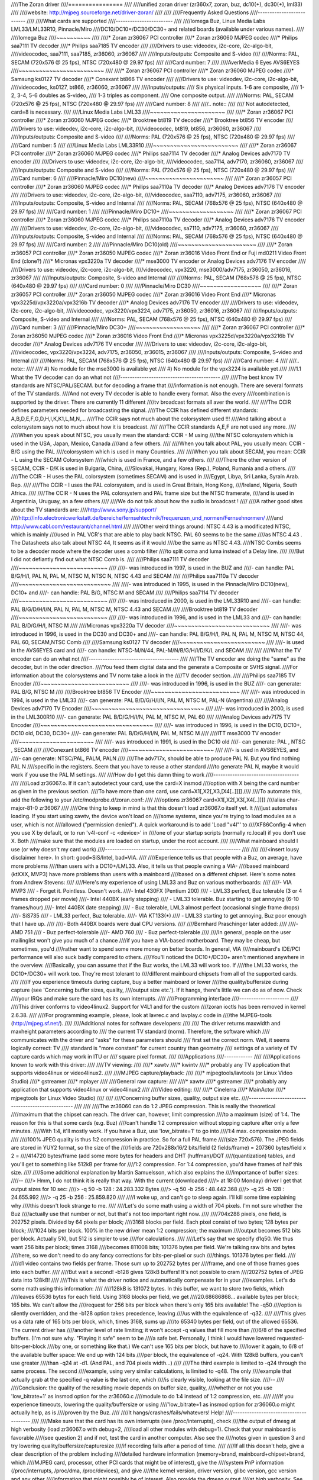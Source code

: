 ////The Zoran driver
////================
////
////unified zoran driver (zr360x7, zoran, buz, dc10(+), dc30(+), lml33)
////
////website: http://mjpeg.sourceforge.net/driver-zoran/
////
////
////Frequently Asked Questions
////--------------------------
////
////What cards are supported
////------------------------
////
////Iomega Buz, Linux Media Labs LML33/LML33R10, Pinnacle/Miro
////DC10/DC10+/DC30/DC30+ and related boards (available under various names).
////
////Iomega Buz
////~~~~~~~~~~
////
////* Zoran zr36067 PCI controller
////* Zoran zr36060 MJPEG codec
////* Philips saa7111 TV decoder
////* Philips saa7185 TV encoder
////
////Drivers to use: videodev, i2c-core, i2c-algo-bit,
////videocodec, saa7111, saa7185, zr36060, zr36067
////
////Inputs/outputs: Composite and S-video
////
////Norms: PAL, SECAM (720x576 @ 25 fps), NTSC (720x480 @ 29.97 fps)
////
////Card number: 7
////
////AverMedia 6 Eyes AVS6EYES
////~~~~~~~~~~~~~~~~~~~~~~~~~
////
////* Zoran zr36067 PCI controller
////* Zoran zr36060 MJPEG codec
////* Samsung ks0127 TV decoder
////* Conexant bt866  TV encoder
////
////Drivers to use: videodev, i2c-core, i2c-algo-bit,
////videocodec, ks0127, bt866, zr36060, zr36067
////
////Inputs/outputs:
////	Six physical inputs. 1-6 are composite,
////	1-2, 3-4, 5-6 doubles as S-video,
////	1-3 triples as component.
////	One composite output.
////
////Norms: PAL, SECAM (720x576 @ 25 fps), NTSC (720x480 @ 29.97 fps)
////
////Card number: 8
////
////.. note::
////
////   Not autodetected, card=8 is necessary.
////
////Linux Media Labs LML33
////~~~~~~~~~~~~~~~~~~~~~~
////
////* Zoran zr36067 PCI controller
////* Zoran zr36060 MJPEG codec
////* Brooktree bt819 TV decoder
////* Brooktree bt856 TV encoder
////
////Drivers to use: videodev, i2c-core, i2c-algo-bit,
////videocodec, bt819, bt856, zr36060, zr36067
////
////Inputs/outputs: Composite and S-video
////
////Norms: PAL (720x576 @ 25 fps), NTSC (720x480 @ 29.97 fps)
////
////Card number: 5
////
////Linux Media Labs LML33R10
////~~~~~~~~~~~~~~~~~~~~~~~~~
////
////* Zoran zr36067 PCI controller
////* Zoran zr36060 MJPEG codec
////* Philips saa7114 TV decoder
////* Analog Devices adv7170 TV encoder
////
////Drivers to use: videodev, i2c-core, i2c-algo-bit,
////videocodec, saa7114, adv7170, zr36060, zr36067
////
////Inputs/outputs: Composite and S-video
////
////Norms: PAL (720x576 @ 25 fps), NTSC (720x480 @ 29.97 fps)
////
////Card number: 6
////
////Pinnacle/Miro DC10(new)
////~~~~~~~~~~~~~~~~~~~~~~~
////
////* Zoran zr36057 PCI controller
////* Zoran zr36060 MJPEG codec
////* Philips saa7110a TV decoder
////* Analog Devices adv7176 TV encoder
////
////Drivers to use: videodev, i2c-core, i2c-algo-bit,
////videocodec, saa7110, adv7175, zr36060, zr36067
////
////Inputs/outputs: Composite, S-video and Internal
////
////Norms: PAL, SECAM (768x576 @ 25 fps), NTSC (640x480 @ 29.97 fps)
////
////Card number: 1
////
////Pinnacle/Miro DC10+
////~~~~~~~~~~~~~~~~~~~
////
////* Zoran zr36067 PCI controller
////* Zoran zr36060 MJPEG codec
////* Philips saa7110a TV decoder
////* Analog Devices adv7176 TV encoder
////
////Drivers to use: videodev, i2c-core, i2c-algo-bit,
////videocodec, sa7110, adv7175, zr36060, zr36067
////
////Inputs/outputs: Composite, S-video and Internal
////
////Norms: PAL, SECAM (768x576 @ 25 fps), NTSC (640x480 @ 29.97 fps)
////
////Card number: 2
////
////Pinnacle/Miro DC10(old)
////~~~~~~~~~~~~~~~~~~~~~~~
////
////* Zoran zr36057 PCI controller
////* Zoran zr36050 MJPEG codec
////* Zoran zr36016 Video Front End or Fuji md0211 Video Front End (clone?)
////* Micronas vpx3220a TV decoder
////* mse3000 TV encoder or Analog Devices adv7176 TV encoder
////
////Drivers to use: videodev, i2c-core, i2c-algo-bit,
////videocodec, vpx3220, mse3000/adv7175, zr36050, zr36016, zr36067
////
////Inputs/outputs: Composite, S-video and Internal
////
////Norms: PAL, SECAM (768x576 @ 25 fps), NTSC (640x480 @ 29.97 fps)
////
////Card number: 0
////
////Pinnacle/Miro DC30
////~~~~~~~~~~~~~~~~~~
////
////* Zoran zr36057 PCI controller
////* Zoran zr36050 MJPEG codec
////* Zoran zr36016 Video Front End
////* Micronas vpx3225d/vpx3220a/vpx3216b TV decoder
////* Analog Devices adv7176 TV encoder
////
////Drivers to use: videodev, i2c-core, i2c-algo-bit,
////videocodec, vpx3220/vpx3224, adv7175, zr36050, zr36016, zr36067
////
////Inputs/outputs: Composite, S-video and Internal
////
////Norms: PAL, SECAM (768x576 @ 25 fps), NTSC (640x480 @ 29.97 fps)
////
////Card number: 3
////
////Pinnacle/Miro DC30+
////~~~~~~~~~~~~~~~~~~~
////
////* Zoran zr36067 PCI controller
////* Zoran zr36050 MJPEG codec
////* Zoran zr36016 Video Front End
////* Micronas vpx3225d/vpx3220a/vpx3216b TV decoder
////* Analog Devices adv7176 TV encoder
////
////Drivers to use: videodev, i2c-core, i2c-algo-bit,
////videocodec, vpx3220/vpx3224, adv7175, zr36050, zr36015, zr36067
////
////Inputs/outputs: Composite, S-video and Internal
////
////Norms: PAL, SECAM (768x576 @ 25 fps), NTSC (640x480 @ 29.97 fps)
////
////Card number: 4
////
////.. note::
////
////   #) No module for the mse3000 is available yet
////   #) No module for the vpx3224 is available yet
////
////1.1 What the TV decoder can do an what not
////------------------------------------------
////
////The best know TV standards are NTSC/PAL/SECAM. but for decoding a frame that
////information is not enough. There are several formats of the TV standards.
////And not every TV decoder is able to handle every format. Also the every
////combination is supported by the driver. There are currently 11 different
////tv broadcast formats all aver the world.
////
////The CCIR defines parameters needed for broadcasting the signal.
////The CCIR has defined different standards: A,B,D,E,F,G,D,H,I,K,K1,L,M,N,...
////The CCIR says not much about the colorsystem used !!!
////And talking about a colorsystem says not to much about how it is broadcast.
////
////The CCIR standards A,E,F are not used any more.
////
////When you speak about NTSC, you usually mean the standard: CCIR - M using
////the NTSC colorsystem which is used in the USA, Japan, Mexico, Canada
////and a few others.
////
////When you talk about PAL, you usually mean: CCIR - B/G using the PAL
////colorsystem which is used in many Countries.
////
////When you talk about SECAM, you mean: CCIR - L using the SECAM Colorsystem
////which is used in France, and a few others.
////
////There the other version of SECAM, CCIR - D/K is used in Bulgaria, China,
////Slovakai, Hungary, Korea (Rep.), Poland, Rumania and a others.
////
////The CCIR - H uses the PAL colorsystem (sometimes SECAM) and is used in
////Egypt, Libya, Sri Lanka, Syrain Arab. Rep.
////
////The CCIR - I uses the PAL colorsystem, and is used in Great Britain, Hong Kong,
////Ireland, Nigeria, South Africa.
////
////The CCIR - N uses the PAL colorsystem and PAL frame size but the NTSC framerate,
////and is used in Argentinia, Uruguay, an a few others
////
////We do not talk about how the audio is broadcast !
////
////A rather good sites about the TV standards are:
////http://www.sony.jp/support/
////http://info.electronicwerkstatt.de/bereiche/fernsehtechnik/frequenzen_und_normen/Fernsehnormen/
////and http://www.cabl.com/restaurant/channel.html
////
////Other weird things around: NTSC 4.43 is a modificated NTSC, which is mainly
////used in PAL VCR's that are able to play back NTSC. PAL 60 seems to be the same
////as NTSC 4.43 . The Datasheets also talk about NTSC 44, It seems as if it would
////be the same as NTSC 4.43.
////NTSC Combs seems to be a decoder mode where the decoder uses a comb filter
////to split coma and luma instead of a Delay line.
////
////But I did not defiantly find out what NTSC Comb is.
////
////Philips saa7111 TV decoder
////~~~~~~~~~~~~~~~~~~~~~~~~~~
////
////- was introduced in 1997, is used in the BUZ and
////- can handle: PAL B/G/H/I, PAL N, PAL M, NTSC M, NTSC N, NTSC 4.43 and SECAM
////
////Philips saa7110a TV decoder
////~~~~~~~~~~~~~~~~~~~~~~~~~~~
////
////- was introduced in 1995, is used in the Pinnacle/Miro DC10(new), DC10+ and
////- can handle: PAL B/G, NTSC M and SECAM
////
////Philips saa7114 TV decoder
////~~~~~~~~~~~~~~~~~~~~~~~~~~
////
////- was introduced in 2000, is used in the LML33R10 and
////- can handle: PAL B/G/D/H/I/N, PAL N, PAL M, NTSC M, NTSC 4.43 and SECAM
////
////Brooktree bt819 TV decoder
////~~~~~~~~~~~~~~~~~~~~~~~~~~
////
////- was introduced in 1996, and is used in the LML33 and
////- can handle: PAL B/D/G/H/I, NTSC M
////
////Micronas vpx3220a TV decoder
////~~~~~~~~~~~~~~~~~~~~~~~~~~~~
////
////- was introduced in 1996, is used in the DC30 and DC30+ and
////- can handle: PAL B/G/H/I, PAL N, PAL M, NTSC M, NTSC 44, PAL 60, SECAM,NTSC Comb
////
////Samsung ks0127 TV decoder
////~~~~~~~~~~~~~~~~~~~~~~~~~
////
////- is used in the AVS6EYES card and
////- can handle: NTSC-M/N/44, PAL-M/N/B/G/H/I/D/K/L and SECAM
////
////
////What the TV encoder can do an what not
////--------------------------------------
////
////The TV encoder are doing the "same" as the decoder, but in the oder direction.
////You feed them digital data and the generate a Composite or SVHS signal.
////For information about the colorsystems and TV norm take a look in the
////TV decoder section.
////
////Philips saa7185 TV Encoder
////~~~~~~~~~~~~~~~~~~~~~~~~~~
////
////- was introduced in 1996, is used in the BUZ
////- can generate: PAL B/G, NTSC M
////
////Brooktree bt856 TV Encoder
////~~~~~~~~~~~~~~~~~~~~~~~~~~
////
////- was introduced in 1994, is used in the LML33
////- can generate: PAL B/D/G/H/I/N, PAL M, NTSC M, PAL-N (Argentina)
////
////Analog Devices adv7170 TV Encoder
////~~~~~~~~~~~~~~~~~~~~~~~~~~~~~~~~~
////
////- was introduced in 2000, is used in the LML300R10
////- can generate: PAL B/D/G/H/I/N, PAL M, NTSC M, PAL 60
////
////Analog Devices adv7175 TV Encoder
////~~~~~~~~~~~~~~~~~~~~~~~~~~~~~~~~~
////
////- was introduced in 1996, is used in the DC10, DC10+, DC10 old, DC30, DC30+
////- can generate: PAL B/D/G/H/I/N, PAL M, NTSC M
////
////ITT mse3000 TV encoder
////~~~~~~~~~~~~~~~~~~~~~~
////
////- was introduced in 1991, is used in the DC10 old
////- can generate: PAL , NTSC , SECAM
////
////Conexant bt866 TV encoder
////~~~~~~~~~~~~~~~~~~~~~~~~~
////
////- is used in AVS6EYES, and
////- can generate: NTSC/PAL, PAL­M, PAL­N
////
////The adv717x, should be able to produce PAL N. But you find nothing PAL N
////specific in the registers. Seem that you have to reuse a other standard
////to generate PAL N, maybe it would work if you use the PAL M settings.
////
////How do I get this damn thing to work
////------------------------------------
////
////Load zr36067.o. If it can't autodetect your card, use the card=X insmod
////option with X being the card number as given in the previous section.
////To have more than one card, use card=X1[,X2[,X3,[X4[..]]]]
////
////To automate this, add the following to your /etc/modprobe.d/zoran.conf:
////
////options zr36067 card=X1[,X2[,X3[,X4[..]]]]
////alias char-major-81-0 zr36067
////
////One thing to keep in mind is that this doesn't load zr36067.o itself yet. It
////just automates loading. If you start using xawtv, the device won't load on
////some systems, since you're trying to load modules as a user, which is not
////allowed ("permission denied"). A quick workaround is to add 'Load "v4l"' to
////XF86Config-4 when you use X by default, or to run 'v4l-conf -c <device>' in
////one of your startup scripts (normally rc.local) if you don't use X. Both
////make sure that the modules are loaded on startup, under the root account.
////
////What mainboard should I use (or why doesn't my card work)
////---------------------------------------------------------
////
////
////<insert lousy disclaimer here>. In short: good=SiS/Intel, bad=VIA.
////
////Experience tells us that people with a Buz, on average, have more problems
////than users with a DC10+/LML33. Also, it tells us that people owning a VIA-
////based mainboard (ktXXX, MVP3) have more problems than users with a mainboard
////based on a different chipset. Here's some notes from Andrew Stevens:
////
////Here's my experience of using LML33 and Buz on various motherboards:
////
////- VIA MVP3
////	- Forget it. Pointless. Doesn't work.
////- Intel 430FX (Pentium 200)
////	- LML33 perfect, Buz tolerable (3 or 4 frames dropped per movie)
////- Intel 440BX (early stepping)
////	- LML33 tolerable. Buz starting to get annoying (6-10 frames/hour)
////- Intel 440BX (late stepping)
////	- Buz tolerable, LML3 almost perfect (occasional single frame drops)
////- SiS735
////	- LML33 perfect, Buz tolerable.
////- VIA KT133(*)
////	- LML33 starting to get annoying, Buz poor enough that I have up.
////
////- Both 440BX boards were dual CPU versions.
////
////Bernhard Praschinger later added:
////
////- AMD 751
////	- Buz perfect-tolerable
////- AMD 760
////	- Buz perfect-tolerable
////
////In general, people on the user mailinglist won't give you much of a chance
////if you have a VIA-based motherboard. They may be cheap, but sometimes, you'd
////rather want to spend some more money on better boards. In general, VIA
////mainboard's IDE/PCI performance will also suck badly compared to others.
////You'll noticed the DC10+/DC30+ aren't mentioned anywhere in the overview.
////Basically, you can assume that if the Buz works, the LML33 will work too. If
////the LML33 works, the DC10+/DC30+ will work too. They're most tolerant to
////different mainboard chipsets from all of the supported cards.
////
////If you experience timeouts during capture, buy a better mainboard or lower
////the quality/buffersize during capture (see 'Concerning buffer sizes, quality,
////output size etc.'). If it hangs, there's little we can do as of now. Check
////your IRQs and make sure the card has its own interrupts.
////
////Programming interface
////---------------------
////
////This driver conforms to video4linux2. Support for V4L1 and for the custom
////zoran ioctls has been removed in kernel 2.6.38.
////
////For programming example, please, look at lavrec.c and lavplay.c code in
////the MJPEG-tools (http://mjpeg.sf.net/).
////
////Additional notes for software developers:
////
////   The driver returns maxwidth and maxheight parameters according to
////   the current TV standard (norm). Therefore, the software which
////   communicates with the driver and "asks" for these parameters should
////   first set the correct norm. Well, it seems logically correct: TV
////   standard is "more constant" for current country than geometry
////   settings of a variety of TV capture cards which may work in ITU or
////   square pixel format.
////
////Applications
////------------
////
////Applications known to work with this driver:
////
////TV viewing:
////
////* xawtv
////* kwintv
////* probably any TV application that supports video4linux or video4linux2.
////
////MJPEG capture/playback:
////
////* mjpegtools/lavtools (or Linux Video Studio)
////* gstreamer
////* mplayer
////
////General raw capture:
////
////* xawtv
////* gstreamer
////* probably any application that supports video4linux or video4linux2
////
////Video editing:
////
////* Cinelerra
////* MainActor
////* mjpegtools (or Linux Video Studio)
////
////
////Concerning buffer sizes, quality, output size etc.
////--------------------------------------------------
////
////
////The zr36060 can do 1:2 JPEG compression. This is really the theoretical
////maximum that the chipset can reach. The driver can, however, limit compression
////to a maximum (size) of 1:4. The reason for this is that some cards (e.g. Buz)
////can't handle 1:2 compression without stopping capture after only a few minutes.
////With 1:4, it'll mostly work. If you have a Buz, use 'low_bitrate=1' to go into
////1:4 max. compression mode.
////
////100% JPEG quality is thus 1:2 compression in practice. So for a full PAL frame
////(size 720x576). The JPEG fields are stored in YUY2 format, so the size of the
////fields are 720x288x16/2 bits/field (2 fields/frame) = 207360 bytes/field x 2 =
////414720 bytes/frame (add some more bytes for headers and DHT (huffman)/DQT
////(quantization) tables, and you'll get to something like 512kB per frame for
////1:2 compression. For 1:4 compression, you'd have frames of half this size.
////
////Some additional explanation by Martin Samuelsson, which also explains the
////importance of buffer sizes:
////--
////> Hmm, I do not think it is really that way. With the current (downloaded
////> at 18:00 Monday) driver I get that output sizes for 10 sec:
////> -q 50 -b 128 : 24.283.332 Bytes
////> -q 50 -b 256 : 48.442.368
////> -q 25 -b 128 : 24.655.992
////> -q 25 -b 256 : 25.859.820
////
////I woke up, and can't go to sleep again. I'll kill some time explaining why
////this doesn't look strange to me.
////
////Let's do some math using a width of 704 pixels. I'm not sure whether the Buz
////actually use that number or not, but that's not too important right now.
////
////704x288 pixels, one field, is 202752 pixels. Divided by 64 pixels per block;
////3168 blocks per field. Each pixel consist of two bytes; 128 bytes per block;
////1024 bits per block. 100% in the new driver mean 1:2 compression; the maximum
////output becomes 512 bits per block. Actually 510, but 512 is simpler to use
////for calculations.
////
////Let's say that we specify d1q50. We thus want 256 bits per block; times 3168
////becomes 811008 bits; 101376 bytes per field. We're talking raw bits and bytes
////here, so we don't need to do any fancy corrections for bits-per-pixel or such
////things. 101376 bytes per field.
////
////d1 video contains two fields per frame. Those sum up to 202752 bytes per
////frame, and one of those frames goes into each buffer.
////
////But wait a second! -b128 gives 128kB buffers! It's not possible to cram
////202752 bytes of JPEG data into 128kB!
////
////This is what the driver notice and automatically compensate for in your
////examples. Let's do some math using this information:
////
////128kB is 131072 bytes. In this buffer, we want to store two fields, which
////leaves 65536 bytes for each field. Using 3168 blocks per field, we get
////20.68686868... available bytes per block; 165 bits. We can't allow the
////request for 256 bits per block when there's only 165 bits available! The -q50
////option is silently overridden, and the -b128 option takes precedence, leaving
////us with the equivalence of -q32.
////
////This gives us a data rate of 165 bits per block, which, times 3168, sums up
////to 65340 bytes per field, out of the allowed 65536. The current driver has
////another level of rate limiting; it won't accept -q values that fill more than
////6/8 of the specified buffers. (I'm not sure why. "Playing it safe" seem to be
////a safe bet. Personally, I think I would have lowered requested-bits-per-block
////by one, or something like that.) We can't use 165 bits per block, but have to
////lower it again, to 6/8 of the available buffer space: We end up with 124 bits
////per block, the equivalence of -q24. With 128kB buffers, you can't use greater
////than -q24 at -d1. (And PAL, and 704 pixels width...)
////
////The third example is limited to -q24 through the same process. The second
////example, using very similar calculations, is limited to -q48. The only
////example that actually grab at the specified -q value is the last one, which
////is clearly visible, looking at the file size.
////--
////
////Conclusion: the quality of the resulting movie depends on buffer size, quality,
////whether or not you use 'low_bitrate=1' as insmod option for the zr36060.c
////module to do 1:4 instead of 1:2 compression, etc.
////
////If you experience timeouts, lowering the quality/buffersize or using
////'low_bitrate=1 as insmod option for zr36060.o might actually help, as is
////proven by the Buz.
////
////It hangs/crashes/fails/whatevers! Help!
////---------------------------------------
////
////Make sure that the card has its own interrupts (see /proc/interrupts), check
////the output of dmesg at high verbosity (load zr36067.o with debug=2,
////load all other modules with debug=1). Check that your mainboard is favorable
////(see question 2) and if not, test the card in another computer. Also see the
////notes given in question 3 and try lowering quality/buffersize/capturesize
////if recording fails after a period of time.
////
////If all this doesn't help, give a clear description of the problem including
////detailed hardware information (memory+brand, mainboard+chipset+brand, which
////MJPEG card, processor, other PCI cards that might be of interest), give the
////system PnP information (/proc/interrupts, /proc/dma, /proc/devices), and give
////the kernel version, driver version, glibc version, gcc version and any other
////information that might possibly be of interest. Also provide the dmesg output
////at high verbosity. See 'Contacting' on how to contact the developers.
////
////Maintainers/Contacting
////----------------------
////
////The driver is currently maintained by Laurent Pinchart and Ronald Bultje
////(<laurent.pinchart@skynet.be> and <rbultje@ronald.bitfreak.net>). For bug
////reports or questions, please contact the mailinglist instead of the developers
////individually. For user questions (i.e. bug reports or how-to questions), send
////an email to <mjpeg-users@lists.sf.net>, for developers (i.e. if you want to
////help programming), send an email to <mjpeg-developer@lists.sf.net>. See
////http://www.sf.net/projects/mjpeg/ for subscription information.
////
////For bug reports, be sure to include all the information as described in
////the section 'It hangs/crashes/fails/whatevers! Help!'. Please make sure
////you're using the latest version (http://mjpeg.sf.net/driver-zoran/).
////
////Previous maintainers/developers of this driver include Serguei Miridonov
////<mirsev@cicese.mx>, Wolfgang Scherr <scherr@net4you.net>, Dave Perks
////<dperks@ibm.net> and Rainer Johanni <Rainer@Johanni.de>.
////
////Driver's License
////----------------
////
////    This driver is distributed under the terms of the General Public License.
////
////    This program is free software; you can redistribute it and/or modify
////    it under the terms of the GNU General Public License as published by
////    the Free Software Foundation; either version 2 of the License, or
////    (at your option) any later version.
////
////    This program is distributed in the hope that it will be useful,
////    but WITHOUT ANY WARRANTY; without even the implied warranty of
////    MERCHANTABILITY or FITNESS FOR A PARTICULAR PURPOSE.  See the
////    GNU General Public License for more details.
////
////See http://www.gnu.org/ for more information.
